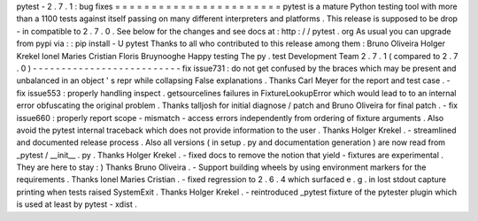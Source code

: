 pytest
-
2
.
7
.
1
:
bug
fixes
=
=
=
=
=
=
=
=
=
=
=
=
=
=
=
=
=
=
=
=
=
=
=
pytest
is
a
mature
Python
testing
tool
with
more
than
a
1100
tests
against
itself
passing
on
many
different
interpreters
and
platforms
.
This
release
is
supposed
to
be
drop
-
in
compatible
to
2
.
7
.
0
.
See
below
for
the
changes
and
see
docs
at
:
http
:
/
/
pytest
.
org
As
usual
you
can
upgrade
from
pypi
via
:
:
pip
install
-
U
pytest
Thanks
to
all
who
contributed
to
this
release
among
them
:
Bruno
Oliveira
Holger
Krekel
Ionel
Maries
Cristian
Floris
Bruynooghe
Happy
testing
The
py
.
test
Development
Team
2
.
7
.
1
(
compared
to
2
.
7
.
0
)
-
-
-
-
-
-
-
-
-
-
-
-
-
-
-
-
-
-
-
-
-
-
-
-
-
-
fix
issue731
:
do
not
get
confused
by
the
braces
which
may
be
present
and
unbalanced
in
an
object
'
s
repr
while
collapsing
False
explanations
.
Thanks
Carl
Meyer
for
the
report
and
test
case
.
-
fix
issue553
:
properly
handling
inspect
.
getsourcelines
failures
in
FixtureLookupError
which
would
lead
to
to
an
internal
error
obfuscating
the
original
problem
.
Thanks
talljosh
for
initial
diagnose
/
patch
and
Bruno
Oliveira
for
final
patch
.
-
fix
issue660
:
properly
report
scope
-
mismatch
-
access
errors
independently
from
ordering
of
fixture
arguments
.
Also
avoid
the
pytest
internal
traceback
which
does
not
provide
information
to
the
user
.
Thanks
Holger
Krekel
.
-
streamlined
and
documented
release
process
.
Also
all
versions
(
in
setup
.
py
and
documentation
generation
)
are
now
read
from
_pytest
/
__init__
.
py
.
Thanks
Holger
Krekel
.
-
fixed
docs
to
remove
the
notion
that
yield
-
fixtures
are
experimental
.
They
are
here
to
stay
:
)
Thanks
Bruno
Oliveira
.
-
Support
building
wheels
by
using
environment
markers
for
the
requirements
.
Thanks
Ionel
Maries
Cristian
.
-
fixed
regression
to
2
.
6
.
4
which
surfaced
e
.
g
.
in
lost
stdout
capture
printing
when
tests
raised
SystemExit
.
Thanks
Holger
Krekel
.
-
reintroduced
_pytest
fixture
of
the
pytester
plugin
which
is
used
at
least
by
pytest
-
xdist
.
